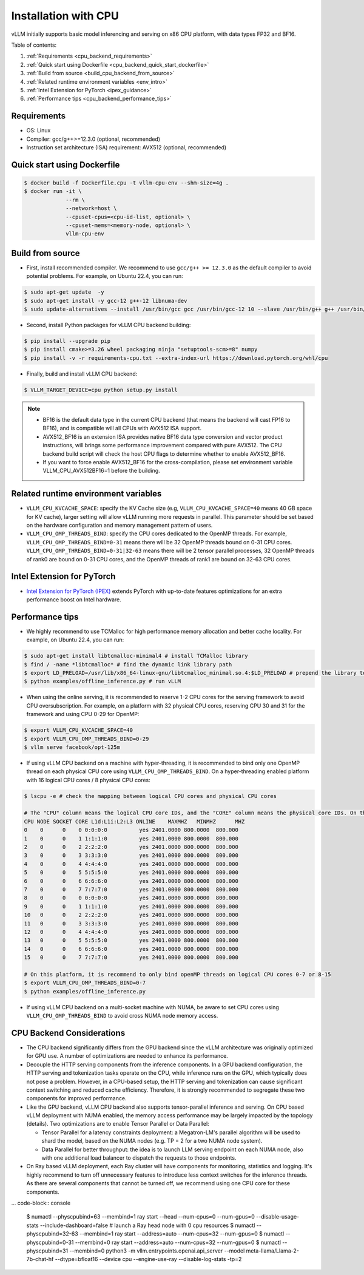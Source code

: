 .. _installation_cpu:

Installation with CPU
========================

vLLM initially supports basic model inferencing and serving on x86 CPU platform, with data types FP32 and BF16.

Table of contents:

#. :ref:`Requirements <cpu_backend_requirements>`
#. :ref:`Quick start using Dockerfile <cpu_backend_quick_start_dockerfile>`
#. :ref:`Build from source <build_cpu_backend_from_source>`
#. :ref:`Related runtime environment variables <env_intro>`
#. :ref:`Intel Extension for PyTorch <ipex_guidance>`
#. :ref:`Performance tips <cpu_backend_performance_tips>`

.. _cpu_backend_requirements:

Requirements
------------

* OS: Linux
* Compiler: gcc/g++>=12.3.0 (optional, recommended)
* Instruction set architecture (ISA) requirement: AVX512 (optional, recommended)

.. _cpu_backend_quick_start_dockerfile:

Quick start using Dockerfile
----------------------------

.. code-block:: console

    $ docker build -f Dockerfile.cpu -t vllm-cpu-env --shm-size=4g .
    $ docker run -it \
                 --rm \
                 --network=host \
                 --cpuset-cpus=<cpu-id-list, optional> \
                 --cpuset-mems=<memory-node, optional> \
                 vllm-cpu-env

.. _build_cpu_backend_from_source:

Build from source
-----------------

- First, install recommended compiler. We recommend to use ``gcc/g++ >= 12.3.0`` as the default compiler to avoid potential problems. For example, on Ubuntu 22.4, you can run:

.. code-block:: console

    $ sudo apt-get update  -y
    $ sudo apt-get install -y gcc-12 g++-12 libnuma-dev
    $ sudo update-alternatives --install /usr/bin/gcc gcc /usr/bin/gcc-12 10 --slave /usr/bin/g++ g++ /usr/bin/g++-12

- Second, install Python packages for vLLM CPU backend building:

.. code-block:: console

    $ pip install --upgrade pip
    $ pip install cmake>=3.26 wheel packaging ninja "setuptools-scm>=8" numpy
    $ pip install -v -r requirements-cpu.txt --extra-index-url https://download.pytorch.org/whl/cpu

- Finally, build and install vLLM CPU backend: 

.. code-block:: console

    $ VLLM_TARGET_DEVICE=cpu python setup.py install

.. note::
    - BF16 is the default data type in the current CPU backend (that means the backend will cast FP16 to BF16), and is compatible will all CPUs with AVX512 ISA support. 

    - AVX512_BF16 is an extension ISA provides native BF16 data type conversion and vector product instructions, will brings some performance improvement compared with pure AVX512. The CPU backend build script will check the host CPU flags to determine whether to enable AVX512_BF16. 
    
    - If you want to force enable AVX512_BF16 for the cross-compilation, please set environment variable VLLM_CPU_AVX512BF16=1 before the building.    

.. _env_intro:

Related runtime environment variables
-------------------------------------

- ``VLLM_CPU_KVCACHE_SPACE``: specify the KV Cache size (e.g, ``VLLM_CPU_KVCACHE_SPACE=40`` means 40 GB space for KV cache), larger setting will allow vLLM running more requests in parallel. This parameter should be set based on the hardware configuration and memory management pattern of users.

- ``VLLM_CPU_OMP_THREADS_BIND``: specify the CPU cores dedicated to the OpenMP threads. For example, ``VLLM_CPU_OMP_THREADS_BIND=0-31`` means there will be 32 OpenMP threads bound on 0-31 CPU cores. ``VLLM_CPU_OMP_THREADS_BIND=0-31|32-63`` means there will be 2 tensor parallel processes, 32 OpenMP threads of rank0 are bound on 0-31 CPU cores, and the OpenMP threads of rank1 are bound on 32-63 CPU cores.

.. _ipex_guidance:

Intel Extension for PyTorch
---------------------------

- `Intel Extension for PyTorch (IPEX) <https://github.com/intel/intel-extension-for-pytorch>`_ extends PyTorch with up-to-date features optimizations for an extra performance boost on Intel hardware.

.. _cpu_backend_performance_tips:

Performance tips
-----------------

- We highly recommend to use TCMalloc for high performance memory allocation and better cache locality. For example, on Ubuntu 22.4, you can run:

.. code-block:: console

    $ sudo apt-get install libtcmalloc-minimal4 # install TCMalloc library
    $ find / -name *libtcmalloc* # find the dynamic link library path
    $ export LD_PRELOAD=/usr/lib/x86_64-linux-gnu/libtcmalloc_minimal.so.4:$LD_PRELOAD # prepend the library to LD_PRELOAD
    $ python examples/offline_inference.py # run vLLM

- When using the online serving, it is recommended to reserve 1-2 CPU cores for the serving framework to avoid CPU oversubscription. For example, on a platform with 32 physical CPU cores, reserving CPU 30 and 31 for the framework and using CPU 0-29 for OpenMP:

.. code-block:: console

    $ export VLLM_CPU_KVCACHE_SPACE=40
    $ export VLLM_CPU_OMP_THREADS_BIND=0-29 
    $ vllm serve facebook/opt-125m

- If using vLLM CPU backend on a machine with hyper-threading, it is recommended to bind only one OpenMP thread on each physical CPU core using ``VLLM_CPU_OMP_THREADS_BIND``. On a hyper-threading enabled platform with 16 logical CPU cores / 8 physical CPU cores:

.. code-block:: console

    $ lscpu -e # check the mapping between logical CPU cores and physical CPU cores

    # The "CPU" column means the logical CPU core IDs, and the "CORE" column means the physical core IDs. On this platform, two logical cores are sharing one physical core. 
    CPU NODE SOCKET CORE L1d:L1i:L2:L3 ONLINE    MAXMHZ   MINMHZ      MHZ
    0    0      0    0 0:0:0:0          yes 2401.0000 800.0000  800.000
    1    0      0    1 1:1:1:0          yes 2401.0000 800.0000  800.000
    2    0      0    2 2:2:2:0          yes 2401.0000 800.0000  800.000
    3    0      0    3 3:3:3:0          yes 2401.0000 800.0000  800.000
    4    0      0    4 4:4:4:0          yes 2401.0000 800.0000  800.000
    5    0      0    5 5:5:5:0          yes 2401.0000 800.0000  800.000
    6    0      0    6 6:6:6:0          yes 2401.0000 800.0000  800.000
    7    0      0    7 7:7:7:0          yes 2401.0000 800.0000  800.000
    8    0      0    0 0:0:0:0          yes 2401.0000 800.0000  800.000
    9    0      0    1 1:1:1:0          yes 2401.0000 800.0000  800.000
    10   0      0    2 2:2:2:0          yes 2401.0000 800.0000  800.000
    11   0      0    3 3:3:3:0          yes 2401.0000 800.0000  800.000
    12   0      0    4 4:4:4:0          yes 2401.0000 800.0000  800.000
    13   0      0    5 5:5:5:0          yes 2401.0000 800.0000  800.000
    14   0      0    6 6:6:6:0          yes 2401.0000 800.0000  800.000
    15   0      0    7 7:7:7:0          yes 2401.0000 800.0000  800.000

    # On this platform, it is recommend to only bind openMP threads on logical CPU cores 0-7 or 8-15
    $ export VLLM_CPU_OMP_THREADS_BIND=0-7 
    $ python examples/offline_inference.py

- If using vLLM CPU backend on a multi-socket machine with NUMA, be aware to set CPU cores using ``VLLM_CPU_OMP_THREADS_BIND`` to avoid cross NUMA node memory access.

CPU Backend Considerations
---------------------------------------------

* The CPU backend significantly differs from the GPU backend since the vLLM architecture was originally optimized for GPU use. A number of optimizations are needed to enhance its performance.

* Decouple the HTTP serving components from the inference components. In a GPU backend configuration, the HTTP serving and tokenization tasks operate on the CPU, while inference runs on the GPU, which typically does not pose a problem. However, in a CPU-based setup, the HTTP serving and tokenization can cause significant context switching and reduced cache efficiency. Therefore, it is strongly recommended to segregate these two components for improved performance.

* Like the GPU backend, vLLM CPU backend also supports tensor-parallel inference and serving. On CPU based vLLM deployment with NUMA enabled, the memory access performance may be largely impacted by the topology (details). Two optimizations are to enable Tensor Parallel or Data Parallel:  

  * Tensor Parallel for a latency constraints deployment: a Megatron-LM's parallel algorithm will be used to shard the model, based on the NUMA nodes (e.g. TP = 2 for a two NUMA node system).
  * Data Parallel for better throughput: the idea is to launch LLM serving endpoint on each NUMA node, also with one additional load balancer to dispatch the requests to those endpoints. 
* On Ray based vLLM deployment, each Ray cluster will have components for monitoring, statistics and logging. It's highly recommend to turn off unnecessary features to introduce less context switches for the inference threads.  As there are several components that cannot be turned off, we recommend using one CPU core for these components.  

... code-block:: console

     $ numactl --physcpubind=63 --membind=1 ray start --head --num-cpus=0 --num-gpus=0 --disable-usage-stats --include-dashboard=false # launch a Ray head node with 0 cpu resources
     $ numactl --physcpubind=32-63 --membind=1 ray start --address=auto --num-cpus=32 --num-gpus=0
     $ numactl --physcpubind=0-31 --membind=0 ray start --address=auto --num-cpus=32 --num-gpus=0
     $ numactl --physcpubind=31 --membind=0 python3 -m vllm.entrypoints.openai.api_server --model meta-llama/Llama-2-7b-chat-hf --dtype=bfloat16 --device cpu --engine-use-ray --disable-log-stats -tp=2
